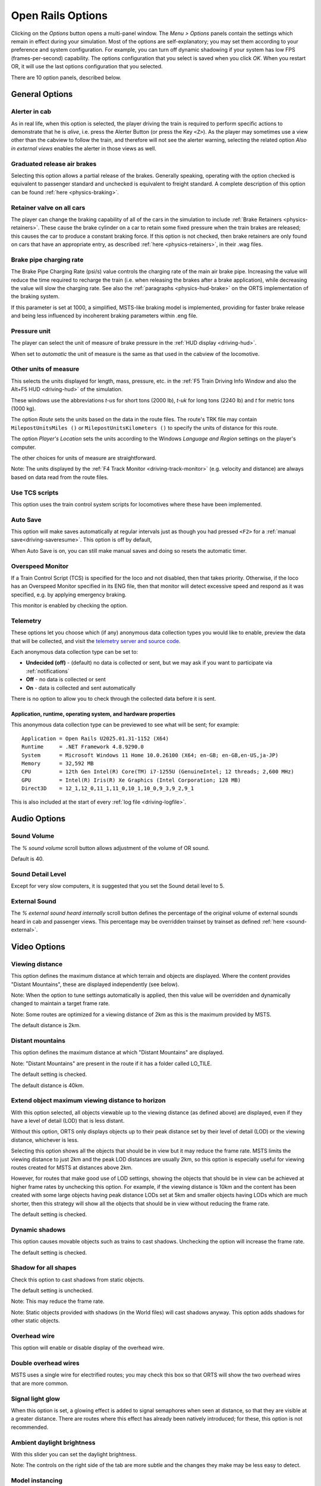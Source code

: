 .. _options:

******************
Open Rails Options
******************

Clicking on the *Options* button opens a multi-panel window. The *Menu >
Options* panels contain the settings which remain in effect during your
simulation. Most of the options are self-explanatory; you may set them
according to your preference and system configuration. For example, you
can turn off dynamic shadowing if your system has low FPS
(frames-per-second) capability. The options configuration that you select
is saved when you click *OK*. When you restart OR, it will use the last
options configuration that you selected.

There are 10 option panels, described below.

.. _options-general:

General Options
===============

.. image:: images/options-general.png

Alerter in cab
--------------

As in real life, when this option is selected, the player driving the train
is required to perform specific actions to demonstrate that he is *alive*,
i.e. press the Alerter Button (or press the Key ``<Z>``). As the player may
sometimes use a view other than the cabview to follow the train, and
therefore will not see the alerter warning, selecting the related option
*Also in external views* enables the alerter in those views as well.


Graduated release air brakes
----------------------------

Selecting this option allows a partial release of the brakes. Generally
speaking, operating with the option checked is equivalent to passenger
standard and unchecked is equivalent to freight standard. A complete
description of this option can be found :ref:`here <physics-braking>`.


.. _options-retainers:

Retainer valve on all cars
--------------------------

The player can change the braking capability of all of the cars in the
simulation to include :ref:`Brake Retainers <physics-retainers>`. These
cause the brake cylinder on a car to retain some fixed pressure when the
train brakes are released; this causes the car to produce a constant
braking force. If this option is not checked, then brake retainers are
only found on cars that have an appropriate entry, as described
:ref:`here <physics-retainers>`, in their .wag files.

.. _options-brake-pipe-charging:

Brake pipe charging rate
------------------------

The Brake Pipe Charging Rate (psi/s) value controls the charging rate of
the main air brake pipe. Increasing the value will reduce the time
required to recharge the train (i.e. when releasing the brakes after a
brake application), while decreasing the value will slow the charging
rate. See also the :ref:`paragraphs <physics-hud-brake>` on the ORTS implementation of the braking
system.

If this parameter is set at 1000, a simplified, MSTS-like braking model is
implemented, providing for faster brake release and being less influenced
by incoherent braking parameters within .eng file.


.. _options-pressure:

Pressure unit
-------------

The player can select the unit of measure of brake pressure in the
:ref:`HUD display <driving-hud>`.

When set to *automatic* the unit of measure is the same as that used in
the cabview of the locomotive.

Other units of measure
----------------------

This selects the units displayed for length, mass, pressure, etc. in the
:ref:`F5 Train Driving Info Window and also the Alt+F5 HUD <driving-hud>` of the simulation.

These windows use the abbreviations *t-us* for short tons (2000 lb),
*t-uk* for long tons (2240 lb) and *t* for metric tons (1000 kg).

The option *Route* sets the units based on the data in the route files. The route's TRK file may contain ``MilepostUnitsMiles ()`` or 
``MilepostUnitsKilometers ()`` to specify the units of distance for this route.

The option *Player's Location* sets the units according to the Windows
*Language and Region* settings on the player's computer.

The other choices for units of measure are straightforward.

Note: The units displayed by the :ref:`F4 Track Monitor <driving-track-monitor>` (e.g. velocity and
distance) are always based on data read from the route files.

Use TCS scripts
-------------------

This option uses the train control system scripts for locomotives where
these have been implemented.


.. _auto-save:

Auto Save
--------

This option will make saves automatically at regular intervals just as though you had pressed ``<F2>`` 
for a  :ref:`manual save<driving-saveresume>`. This option is off by default, 

When Auto Save is on, you can still make manual saves and doing so resets the automatic timer.


Overspeed Monitor
-----------------

If a Train Control Script (TCS) is specified for the loco and not disabled, then that takes priority.
Otherwise, if the loco has an Overspeed Monitor specified in its ENG file, then that monitor will detect excessive speed and respond as it was specified, e.g. by applying emergency braking.

This monitor is enabled by checking the option.


.. _telemetry:

Telemetry
---------

.. image:: images/options-telemetry.png

These options let you choose which (if any) anonymous data collection types you would like to enable, preview the data that will be collected, and visit the `telemetry server and source code <https://telemetry.openrails.org>`_.

Each anonymous data collection type can be set to:

- **Undecided (off)** - (default) no data is collected or sent, but we may ask if you want to participate via :ref:`notifications`
- **Off** - no data is collected or sent
- **On** - data is collected and sent automatically

There is no option to allow you to check through the collected data before it is sent.

Application, runtime, operating system, and hardware properties
'''''''''''''''''''''''''''''''''''''''''''''''''''''''''''''''

This anonymous data collection type can be previewed to see what will be sent; for example::

  Application = Open Rails U2025.01.31-1152 (X64)
  Runtime     = .NET Framework 4.8.9290.0
  System      = Microsoft Windows 11 Home 10.0.26100 (X64; en-GB; en-GB,en-US,ja-JP)
  Memory      = 32,592 MB
  CPU         = 12th Gen Intel(R) Core(TM) i7-1255U (GenuineIntel; 12 threads; 2,600 MHz)
  GPU         = Intel(R) Iris(R) Xe Graphics (Intel Corporation; 128 MB)
  Direct3D    = 12_1,12_0,11_1,11_0,10_1,10_0,9_3,9_2,9_1

This is also included at the start of every :ref:`log file <driving-logfile>`.


Audio Options
=============

.. image:: images/options-audio.png

Sound Volume
------------
The *% sound volume* scroll button allows adjustment of the volume of OR sound. 

Default is 40.

Sound Detail Level
------------------
Except for very slow computers, it is suggested that you set the Sound detail level to 5.

External Sound
--------------
The *% external sound heard internally* scroll button defines the percentage
of the original volume of external sounds heard in cab and passenger views.
This percentage may be overridden trainset by trainset as defined
:ref:`here <sound-external>`.


Video Options
=============

.. image:: images/options-video.png


Viewing distance
----------------

This option defines the maximum distance at which terrain and objects are displayed. 
Where the content provides "Distant Mountains", these are displayed independently (see below).

Note: When the option to tune settings automatically is applied, then this 
value will be overridden and dynamically changed to maintain a target frame rate.

Note: Some routes are optimized for a viewing distance of 2km as this is the maximum provided by MSTS.

The default distance is 2km.


Distant mountains
-----------------

This option defines the maximum distance at which "Distant Mountains" are displayed. 

Note: "Distant Mountains" are present in the route if it has a folder called LO_TILE. 

The default setting is checked.

The default distance is 40km.

.. image:: images/options-mountains.png


Extend object maximum viewing distance to horizon
-------------------------------------------------

With this option selected, all objects viewable up to the viewing distance
(as defined above) are displayed, even if they have a level of detail (LOD) that is less distant. 

Without this option, ORTS only displays objects up to their peak distance set by their level of detail (LOD) 
or the viewing distance, whichever is less. 

Selecting this option shows all the objects that should be in view but it may reduce the frame rate.
MSTS limits the viewing distance to just 2km and the peak LOD distances are usually 2km, so this option
is especially useful for viewing routes created for MSTS at distances above 2km.

However, for routes that make good use of LOD settings, showing the objects that should be in view can be 
achieved at higher frame rates by unchecking this option.
For example, if the viewing distance is 10km and the content has been created with some large objects having 
peak distance LODs set at 5km and smaller objects having LODs which are much shorter, then this strategy
will show all the objects that should be in view without reducing the frame rate.

The default setting is checked.


Dynamic shadows
---------------

This option causes movable objects such as trains to cast shadows.
Unchecking the option will increase the frame rate.

The default setting is checked.


Shadow for all shapes
---------------------

Check this option to cast shadows from static objects.

The default setting is unchecked.

Note: This may reduce the frame rate.

Note: Static objects provided with shadows (in the World files) 
will cast shadows anyway. This option adds shadows for other static objects.


Overhead wire
-------------

This option will enable or disable display of the overhead wire.


.. _options-double-overhead-wires:

Double overhead wires
---------------------

MSTS uses a single wire for electrified routes; you may check this box so
that ORTS will show the two overhead wires that are more common.


Signal light glow
-----------------

When this option is set, a glowing effect is added to signal semaphores
when seen at distance, so that they are visible at a greater distance.
There are routes where this effect has already been natively introduced;
for these, this option is not recommended.


Ambient daylight brightness
---------------------------

With this slider you can set the daylight brightness.


Note: The controls on the right side of the tab are more subtle and the 
changes they make may be less easy to detect.


Model instancing
----------------

When the option is checked, in cases where multiple instances of the same 
object have to be drawn, only a single draw call is sent to the GPU. 
Uncheck this option to avoid the graphical glitches which appear on some 
hardware, but this may reduce the frame rate.

The default setting is checked.


.. _options-vsync:

Vertical sync
-------------

Vertical Sync (VSync) attempts to lock Open Rails’ output frame rate 
to your monitor's refresh rate for the smoothest image and to resist 
image "tearing".

VSync may help keep the frame rate more stable on complex routes, 
reducing sudden frame rate drops and apparent control lag in some cases.
If Open Rails' frame rate drops below your monitor's frame rate, you 
may see stuttering or image "tearing". To prevent this, either uncheck 
the VSync option or reduce the values for video options such as view 
distance, anti-aliasing, or world object density.

The default setting is checked.


Anti-aliasing
-------------

Controls the anti-aliasing method used by Open Rails. Anti-aliasing is a
computer graphics technique that smooths any harsh edges, otherwise known as
"jaggies," present in the video image. Currently, Open Rails only supports the
multisample anti-aliasing (MSAA) method. Higher applications of anti-aliasing
will require exponentially more graphics computing power.

The default setting is MSAA with 2x sampling.


World object density
--------------------

This value can be set from 0 to 99 and the default value is 49.
When 49 is selected, all content defined in the route files and intended for the player to see is visible. 
Lower values will hide some categories of objects which tends to increase frame rates.

In legacy routes, all the content was assigned to categories 0-10.
In more modern routes, content may be assigned to categories between 0 and 49.
Content builders are advised to reserve values 50 to 99 for objects used in building the route.


.. _options-lod-bias:

Level of detail bias
--------------------

Many visual objects are modelled at more than one level of detail (LOD) so, 
when they are seen at a distance, Open Rails can switch to the lesser level 
of detail without compromising the view. This use of multiple LODs reduces 
the processing load and so may increase frame rates.

Lowering the LOD Bias setting below 0 reduces the distance at which a lower 
level of detail comes into view, and so boosts frame rates but there may be 
some loss of sharpness.

Raising the LOD Bias setting above 0 increases the distance at which a lower 
level of detail comes into view. This may be useful to sharpen distant content 
that was created for a smaller screen or a wider field of view than you are 
currently using.

The default setting is 0.

Note: If your content does not use multiple LODs, then this option will have no effect.


Viewing vertical FOV
--------------------

This value defines the vertical angle of the world that is shown. Higher
values correspond roughly to a zoom out effect. The default is 45 degrees.



.. _options-simulation:

Simulation Options
==================

The majority of these options define train physics behavior.

.. image:: images/options-simulation.png

.. _options-advanced-adhesion:

Advanced adhesion model
-----------------------

OR supports two adhesion models: the basic one is similar to the one used
by MSTS, while the advanced one is based on a model more similar to reality.

For more information read the section on :ref:`Adhesion Models <physics-adhesion>` later in this
manual.

Break couplers
--------------

When this option is selected, if the force on a coupler is higher than the
threshold set in the .eng file, the coupler breaks and the train is
divided into two parts. ORTS will display a message to report this.

.. _options-curve-resistance:

Curve dependent speed limit
---------------------------

When this option is selected, ORTS computes whether the train is running too
fast on curves, and if so, a warning message is logged and displayed on
the monitor. Excessive speed may lead to overturn of cars, this is also
displayed as a message. This option is described in detail
:ref:`here <physics-curve-speed-limit>` (theory) and also
:ref:`here <physics-curve-speed-limit-application>` (OR application).
OR does not display the damage.


At game start, Steam - pre-heat boiler
--------------------------------------

With this option selected, the temperature and pressure of steam in the boiler is ready to pull the train.
Uncheck this option for a more detailed behaviour in which the player has to raise the boiler pressure.

If not, the boiler pressure will be at 2/3 of maximum, which is only adequate for light work.
If your schedule gives you time to raise the pressure close to maximum, then 
switch from AI Firing to Manual Firing (Ctrl+F) and increase the Blower (N) to 100% to raise a draught. 
Replenish the coal using R and Shift+R to keep the fire mass close to 100%.
Full pressure may be reached in 5 minutes or so.

The default setting is checked.


At game start, Diesel - run engines
-----------------------------------

When this option is checked, stationary diesel locos start the simulation with their engines running.
Uncheck this option for a more detailed behaviour in which the player has to start the loco's engine.

The default setting is checked.


At game start, Electric - power connected
-----------------------------------------

When this option is checked, stationary electric locos start the simulation with power available.
Uncheck this option for a more detailed behaviour in which the player has to switch on electrical equipment.

The default setting is checked.

In timetable mode, power status is not affected by these options.

.. _options-forced-red:

Forced red at station stops
---------------------------

In case a signal is present beyond a station platform and in the same
track section (no switches in between), ORTS will set the signal to red
until the train has stopped and then hold it as red from that time up to
two minutes before starting time. This is useful in organizing train meets
and takeovers, however it does not always correspond to reality nor to
MSTS operation. So with this option the player can decide which behavior
the start signal will have. 

This option is checked by default. 

Note: Unchecking the option has no effect when in 
:ref:`Timetable mode <timetable>`.

.. _options-open-doors-ai:

Open/close doors on AI trains
-----------------------------

This option enables door open/close at station stops on AI trains having passenger
trainsets with door animation. Doors are opened 4 seconds after train stop and closed
10 seconds before train start. Due to the fact that not all routes have been built with
correct indication of the platform side with respect to the track, this option can be
individually disabled or enabled on a per-route basis, as explained
:ref:`here <features-route-open-doors-ai>`.
With option enabled, doors open and
close automatically also when a player train is in :ref:`autopilot mode <driving-autopilot>`.
The option is active only in activity mode.

.. _options-location-linked-passing-path:

Location-linked passing path processing
---------------------------------------

When this option is NOT selected, ORTS acts similarly to MSTS. That is, if
two trains meet whose paths share some track section in a station, but are
both provided with passing paths as defined with the MSTS Activity Editor,
one of them will run through the passing path, therefore allowing the
meet. Passing paths in this case are only available to the trains whose
path has passing paths.

When this option is selected, ORTS makes available to all trains the main
and the passing path of the player train. Moreover, it takes into account
the train length in selecting which path to assign to a train in case of a
meet.

.. admonition:: For content developers

    A more detailed description of this feature can be
    found under :ref:`Location-Linked Passing Path Processing <operation-locationpath>`
    in the chapter  *Open Rails Train Operation*.

Simple control and physics
--------------------------

This is an option which players can set to simplify either the train controls or physics. 
This feature is intended for players who want to focus on "running" trains and don't want to be bothered 
by complex controls or prototypical physics which may require some additional expertise to operate.

Initially this option affects only trains that use vacuum braking but other controls may be added in future versions.

With vacuum braking, it is sometimes necessary to operate two different controls to apply and release the brakes. 
With "Simple control and physics" checked, the player is able to operate the brakes just with the brake valve 
and doesn't need to consider the steam ejector separately.


.. _options-keyboard:

Keyboard Options
================

.. image:: images/options-keyboard.png

In this panel you will find listed the keyboard keys that are associated
with all ORTS commands.

You can modify them by clicking on a field and pressing the new desired
key. Three symbols will appear at the right of the field: with the first
one you validate the change, with the second one you cancel it, with the
third one you return to the default value.

By clicking on *Check* ORTS verifies that the changes made are compatible,
that is, that there is no key that is used for more than one command.

By clicking on *Defaults* all changes that were made are reset, and the
default values are reloaded.

By clicking on *Export* a printable text file ``Open Rails
Keyboard.txt`` is generated on the desktop, showing all links between
commands and keys.


RailDriver Options
==================

Open Rails has built-in support for the RailDriver controller from P.I.Engineering so
you do not need any extra software for the RailDriver to work with Open Rails.

If your RailDriver is connected, you should see a RailDriver tab in the options menu:

.. image:: images/options-raildriver.png


Use this tab to calibrate the 6 analog controls and assign operations to the
44 switches on your RailDriver device.


Calibrating RailDriver Levers
-----------------------------
RailDriver uses analog inputs that appear to vary from unit to unit.  
In theory the range of each lever is 0-255 but, in practice, the actual range can be much narrower. 
For this reason Open Rails uses a calibration routine to adjust to the actual range of each lever.

You will need to calibrate the RailDriver, even if you’ve previously calibrated your RailDriver in other software.
However, you will only need to perform a full calibration once as Open Rails will use that calibration from then on.

Click the Callibration button and follow the prompts:

.. image:: images/options-raildriver-calibration-message.png

Note the image on screen will also visually guide you to the control being calibrated as in this example:

.. image:: images/options-raildriver-calibration.png

You will be prompted in sequence to calibrate all 6 of the RailDriver analog controls:

- Reverser
- Throttle
- Automatic Brake
- Independent Brake
- Light/wiper switches

If you make a mistake during calibration, simply restart the process again.


Assigning RailDriver Switches
-----------------------------

You can modify the assignments by clicking on a field (e.g. "Pause") and pressing the
RailDriver button you want for that operation.
Three symbols will appear at the right of the field: use them to validate the change, 
cancel it or restore the default value.

.. image:: images/options-raildriver-assignment.png


Other controls on this tab
--------------------------

Click on *Check* to verify that the changes made are compatible;
that is, that no button is used for more than one command.

Click on *Defaults* to reset all the assignments.

Click on *Export* to generate a report file ``Open Rails
RailDriver.txt`` on the desktop, listing all links between
commands and switches.


Using your RailDriver from within Open Rails
--------------------------------------------

To engage the RailDriver, use the Open Rails function named “Game External Controller (Raildriver)”.
By default this is assigned to the backtick key (` )

You can look up this function’s keybinding in-game by using the F1 help screen.


Data Logger Options
===================

.. image:: images/options-logger.png

By selecting the option *Start logging with the simulation start* or by
pressing ``<F12>`` a file with the name dump.csv is generated in the
configured Open Rails logging folder (placed on the Desktop by default).
This file can be used for later analysis.

.. _options-system:

System Options
===============

.. image:: images/options-system.png


Language
--------
ORTS is an internationalized package. It supports many languages, and others
can be added by following the instructions contained in the *Localization
Manual* which can be found in the Open Rails ``Documentation``
folder.

When *System* is selected, ORTS automatically selects the language of the
hosting OS, if that language is available.


.. _options-updater-options:

Update mode
-----------
These options set which channel is active to update the ORTS version. 
More details are given
:ref:`here <updating-or>`.


.. _options-windowed:

Windowed
--------
If the ``Windowed`` checkbox is checked, Open Rails will run in a window 
instead of full screen.

Once the game has started, you can toggle between windowed mode and full screen by 
pressing ``Alt+Enter``.

The default setting is unchecked.


Window size
-----------

This pair of values defines the size of the ORTS window. There are some
pre-configured pairs of values and you can also enter a
specific width and height to be used.

The format is <width>x<height>, for example 1024x768.


.. _options-window-glass:

Glass on in-game windows
------------------------

When this option is checked, the in-game windows are shown semi-transparently.

The default setting is checked.


.. _options-control-confirmations:

Control confirmations
---------------------

Whenever you make adjustments to the train
controls (e.g. open the throttle) Open Rails briefly shows a message near the
bottom of the screen.

.. image:: images/options-confirmations.png

This is helpful for operations that don't have visible feedback and also
allows you to control the train without being in the cab.

Informational, Warning and Error messages are displayed here also. 

The default setting of this option is to show all messages. Dropdown list gives the following choices:

- None: no messages suppressed (default)
- Information: informational messages and control confirmations suppressed
- Warning: warning messages and the ones mentioned above suppressed
- Error: error messages and the ones mentioned above suppressed

OR uses the same message scheme for system messages such as "Game saved"
or "Replay ended" but you cannot suppress these system messages.

Once the game has started, you can cycle through the above settings  
by pressing ``Ctrl+Alt+F10``. 


.. _options-web-server-port:

Web server port
-----------------

The web server can be accessed from a browser on the local machine at
``http://localhost:<port>``, where ``<port>`` is the specified port number.
Change the default value of 2150 if it conflicts with other services.

If you `open
<https://www.howtogeek.com/394735/how-do-i-open-a-port-on-windows-firewall/>`_
the web server port (just granting RunActivity.exe an exemption is not
sufficient) in Windows Firewall, the server can also be accessed from a device
on the local network, such as a smartphone, tablet or another PC, using your
system's `IP address
<https://support.microsoft.com/en-us/windows/find-your-ip-address-f21a9bbc-c582-55cd-35e0-73431160a1b9>`_.
E.g.: If your Open Rails PC is at IP address 192.168.0.99, browse to
``http://192.168.0.99:2150``, where ``2150`` is the specified port number.

:ref:`Sample web pages <sample-web-pages>` are included in the Open Rails
installation and the browser will show a menu of sample pages.

As well as a web browser, data from the web server can also be fetched by any
program which can make a web request, such as C# or Python, using the
:ref:`Application Programming Interface <web-server-api>` (API).


.. _options-performance-tuner:

Automatically tune settings to keep performance level
-----------------------------------------------------

When this option is selected ORTS attempts to maintain the selected Target
frame rate FPS ( Frames per second). To do this it decreases or increases
the viewing distance of the standard terrain. If the option is selected,
also select the desired FPS in the *Target frame rate* field.

The default setting is unchecked.


.. _options-experimental:

Experimental Options
====================

.. image:: images/options-experimental.png

Some experimental features being introduced in Open Rails may be turned on
and off through the *Experimental* tab of the Options window, as
described below.

.. _options-superelevation:

Superelevation
---------------

ORTS implements graphical superelevation (tilting) of tracks using Dynamic Tracks.
For superelevation to appear, the route must have one (or more) ``<route folder>/TrackProfiles/
TrProfile.stf`` files. A document describing the creation of track profiles, ``How to
Provide Track Profiles for Open Rails Dynamic Track.pdf``, can be found in the
*Menu > Documents* drop-down or the Open Rails ``/Source/Documentation/`` folder. Forum
discussions about track profiles can also be found on `Elvas Tower
<http://www.elvastower.com/forums/index.php?/topic/21119-superelevation/
page__view__findpost__p__115247>`_.

However, superelevation will also appear if the route has a superelevation standard
``ORTSSuperElevation`` :ref:`defined within the route's .trk file <features-route-curve-superelevation>`
regardless of the use of track profiles. *It is recommended to combine* **both** *track profiles
and ``ORTSSuperElevation`` for best results*, as dynamic track (ie: superelevation) is rendered
as Kuju track without any track profiles installed, which may not appear correct.

.. note::
    
    This behavior can be overwritten if ``ORTSForceSuperElevation ( 0/1 )`` is present in the .trk file.
    A setting of 0 will always disable superelevation graphics, while 1 always enables it, regardless
    of the criteria described here.

To support routes without Track Profiles and without ``ORTSSuperElevation``, the
"Legacy Superelevation" option can be enabled. This will activate superelevation visuals
on routes regardless of missing data, which may be appropriate for original MSTS routes but
will not be aesthetically pleasing for routes using more modern track shapes. Experimentation
may be required to determine the correct setting, and *editing of routes* (to add data to the
.trk file and/or to add track profiles) will be required for best results.

.. note::
    
    The configuration described here only affects the visual depiction of superelevation.
    Superelevation is still considered by train physics regardless of the state of the visual system.

When visual superelevation is enabled (either through correct configuration of a route,
or enabled with the "Legacy Superelevation" option), two viewing effects occur at runtime:

1. If an external camera view is selected, the tracks and the running
   train will be shown inclined towards the inside of the curve.
2. When the cab view is selected, the external world will be
   shown as inclined towards the outside of the curve.

.. image:: images/options-superelevation_1.png
.. image:: images/options-superelevation_2.png

Note that superelevation usually won't be this distinct. The amount of superelevation
depends on the track speed limit and curve radius, where higher speeds and tighter curves
lead to more intense superelevation.

Additionally, the superelevation physics system requires knoweldge of the gauge of track used on
the route. Normally, this should be defined with ``TrackGauge``
:ref:`in the .trk file <features-route-curve-superelevation>`, but many routes have the gauge value
set to 0, which is not useful. In such a case, the program must use the gauge (in millimeters)
specified by the "Default Gauge" option. Note this assumes the entire route has the same gauge of track.
Multi-gauge routes are not fully supported at the moment.


.. _options-shape-warnings:

Show shape warnings
-------------------

When this option is selected, when ORTS is loading the shape (.s) files it
will report errors in syntax and structure (even if these don't cause
runtime errors) in the :ref:`Log file <driving-logfile>` ``OpenRailsLog.txt`` on the desktop.


Correct questionable braking parameters
---------------------------------------

When this option is selected, Open Rails corrects some braking parameters
if they are out of a reasonable range or if they are incoherent. This is
due to the fact that many existing .eng files have such issues, that are
not a problem for MSTS, which has a much simpler braking model, but that
are a problem for OR, which has a more sophisticated braking model. The
problem usually is that the train brakes require a long time to release,
and in some times do not release at all.

.. index::
   single: AirBrakesAirCompressorPowerRating

The following checks and corrections are performed if the option is
checked (only for single-pipe brake system):

- if the compressor restart pressure is smaller or very near to the max
  system pressure, the compressor restart pressure and if necessary the max
  main reservoir pressure are increased;
- if the main reservoir volume is smaller than 0.3 m\ :sup:`3` and the
  engine mass is higher than 20 tons, the reservoir volume is raised to 0.78
  m\ :sup:`3`;
- the charging rate of the reservoir is derived from the .eng parameter
  ``AirBrakesAirCompressorPowerRating`` (if this generates a value greater
  than 0.5 psi/s) instead of using a default value.

For a full list of parameters, see :ref:`Developing ORTS Content - Parameters and Tokens<parameters_and_tokens>`

.. _options-act-randomization:

Activity randomization
----------------------
The related ``Level`` box may be set to integer values from zero to three.
When a level of zero is selected, no randomization is inserted.
When a level greater than zero is selected, some activity parameters are randomly
changed, therefore causing different behaviors of the activity at every run.
Level 1 generates a moderate randomization, level 2 a significant randomization
and level 3 a high randomization, that may be unrealistic in some cases.
This feature is described in greater detail :ref:`here
<driving-act-randomization>`.

.. _options-actweather-randomization:

Activity weather randomization
------------------------------

The ``Level`` box works as the one for activity randomization, and has the
same range. When a level greater than zero is selected, the initial weather is
randomized, and moreover it changes during activity execution.
The randomization is not performed if at activity start the train is within a
lat/lon rectangle corresponding to the arid zone of North America (lat from
105 to 120 degrees west and lon from 30 to 45 degrees north).
The randomization is not performed either if the activity contains weather
change events.


MSTS Environments
-----------------

By default ORTS uses its own environment files and algorithms, e.g. for
night sky and for clouds.

With this option selected, ORTS applies the MSTS environment files. This
includes support of Kosmos environments, even if the final effect may be
different from the current MSTS one.


Adhesion proportional to rain/snow/fog
--------------------------------------

Adhesion is dependent on the intensity
of rain and snow and the density of fog. Intensities and density can be
modified at runtime by the player.


Adhesion factor correction
--------------------------

The adhesion is multiplied by this percentage factor. Therefore lower
values of the slider reduce adhesion and cause more frequent wheel slips
and therefore a more difficult, but more challenging driving experience.


Adhesion factor random change
-----------------------------

This factor randomizes the adhesion factor corrector by the entered
percentage. The higher the value, the higher the adhesion variations.
